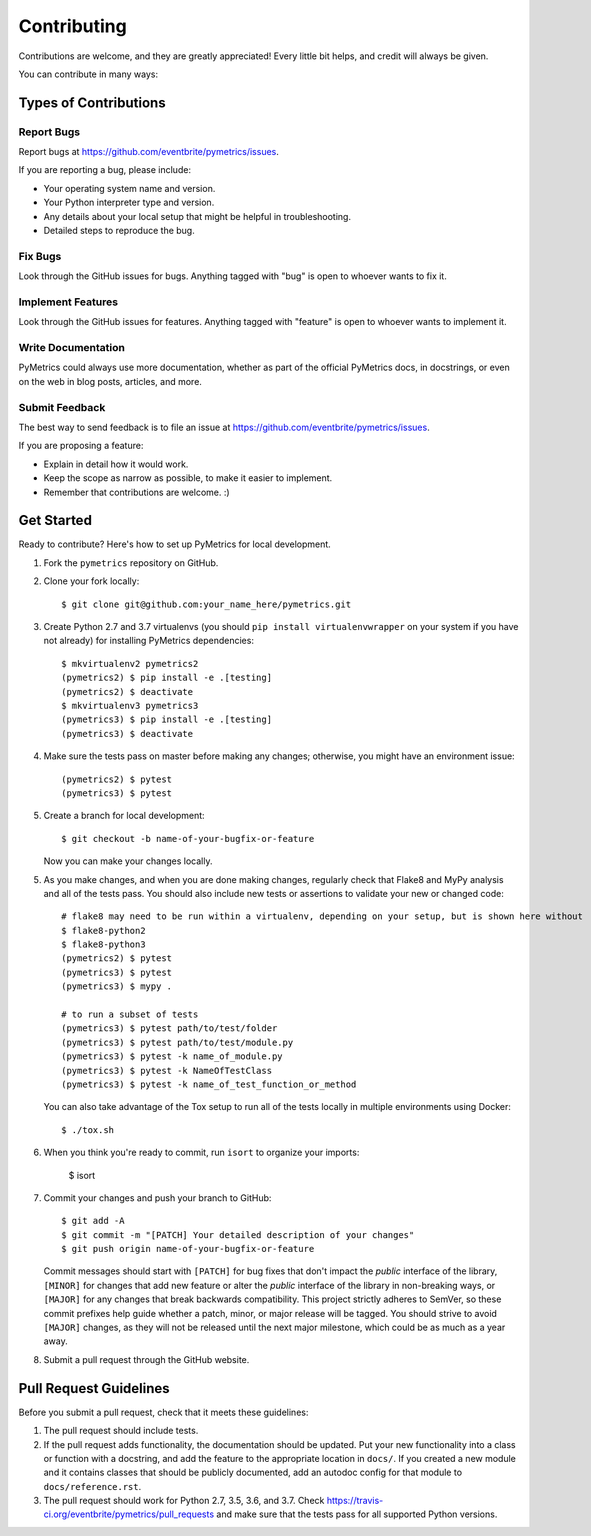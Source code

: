 Contributing
============

Contributions are welcome, and they are greatly appreciated! Every little bit helps, and credit will always be given.

You can contribute in many ways:

Types of Contributions
----------------------

Report Bugs
~~~~~~~~~~~

Report bugs at https://github.com/eventbrite/pymetrics/issues.

If you are reporting a bug, please include:

* Your operating system name and version.
* Your Python interpreter type and version.
* Any details about your local setup that might be helpful in troubleshooting.
* Detailed steps to reproduce the bug.

Fix Bugs
~~~~~~~~

Look through the GitHub issues for bugs. Anything tagged with "bug" is open to whoever wants to fix it.

Implement Features
~~~~~~~~~~~~~~~~~~

Look through the GitHub issues for features. Anything tagged with "feature" is open to whoever wants to implement it.

Write Documentation
~~~~~~~~~~~~~~~~~~~

PyMetrics could always use more documentation, whether as part of the official PyMetrics docs, in docstrings, or even
on the web in blog posts, articles, and more.

Submit Feedback
~~~~~~~~~~~~~~~

The best way to send feedback is to file an issue at https://github.com/eventbrite/pymetrics/issues.

If you are proposing a feature:

* Explain in detail how it would work.
* Keep the scope as narrow as possible, to make it easier to implement.
* Remember that contributions are welcome. :)

Get Started
-----------

Ready to contribute? Here's how to set up PyMetrics for local development.

1. Fork the ``pymetrics`` repository on GitHub.
2. Clone your fork locally::

       $ git clone git@github.com:your_name_here/pymetrics.git

3. Create Python 2.7 and 3.7 virtualenvs (you should ``pip install virtualenvwrapper`` on your system if you have not
   already) for installing PyMetrics dependencies::

       $ mkvirtualenv2 pymetrics2
       (pymetrics2) $ pip install -e .[testing]
       (pymetrics2) $ deactivate
       $ mkvirtualenv3 pymetrics3
       (pymetrics3) $ pip install -e .[testing]
       (pymetrics3) $ deactivate

4. Make sure the tests pass on master before making any changes; otherwise, you might have an environment issue::

       (pymetrics2) $ pytest
       (pymetrics3) $ pytest

5. Create a branch for local development::

       $ git checkout -b name-of-your-bugfix-or-feature

   Now you can make your changes locally.

5. As you make changes, and when you are done making changes, regularly check that Flake8 and MyPy analysis and all of
   the tests pass. You should also include new tests or assertions to validate your new or changed code::

       # flake8 may need to be run within a virtualenv, depending on your setup, but is shown here without
       $ flake8-python2
       $ flake8-python3
       (pymetrics2) $ pytest
       (pymetrics3) $ pytest
       (pymetrics3) $ mypy .

       # to run a subset of tests
       (pymetrics3) $ pytest path/to/test/folder
       (pymetrics3) $ pytest path/to/test/module.py
       (pymetrics3) $ pytest -k name_of_module.py
       (pymetrics3) $ pytest -k NameOfTestClass
       (pymetrics3) $ pytest -k name_of_test_function_or_method

   You can also take advantage of the Tox setup to run all of the tests locally in multiple environments using Docker::

       $ ./tox.sh

6. When you think you're ready to commit, run ``isort`` to organize your imports:

       $ isort

7. Commit your changes and push your branch to GitHub::

       $ git add -A
       $ git commit -m "[PATCH] Your detailed description of your changes"
       $ git push origin name-of-your-bugfix-or-feature

   Commit messages should start with ``[PATCH]`` for bug fixes that don't impact the *public* interface of the library,
   ``[MINOR]`` for changes that add new feature or alter the *public* interface of the library in non-breaking ways,
   or ``[MAJOR]`` for any changes that break backwards compatibility. This project strictly adheres to SemVer, so these
   commit prefixes help guide whether a patch, minor, or major release will be tagged. You should strive to avoid
   ``[MAJOR]`` changes, as they will not be released until the next major milestone, which could be as much as a year
   away.

8. Submit a pull request through the GitHub website.

Pull Request Guidelines
-----------------------

Before you submit a pull request, check that it meets these guidelines:

1. The pull request should include tests.
2. If the pull request adds functionality, the documentation should be updated. Put your new functionality into a
   class or function with a docstring, and add the feature to the appropriate location in ``docs/``. If you created a
   new module and it contains classes that should be publicly documented, add an autodoc config for that module to
   ``docs/reference.rst``.
3. The pull request should work for Python 2.7, 3.5, 3.6, and 3.7. Check
   https://travis-ci.org/eventbrite/pymetrics/pull_requests and make sure that the tests pass for all supported Python
   versions.
